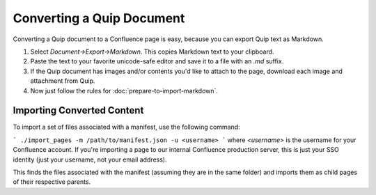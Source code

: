 ==========================
Converting a Quip Document
==========================

..
  * Copyright (c) 2018, salesforce.com, inc.
  * All rights reserved.
  * SPDX-License-Identifier: BSD-3-Clause
  * For full license text, see the LICENSE file in the repo root or https://opensource.org/licenses/BSD-3-Clause

Converting a Quip document to a Confluence page is easy, because you can export Quip text as Markdown. 

1. Select *Document->Export->Markdown*. This copies Markdown text to your clipboard.
2. Paste the text to your favorite unicode-safe editor and save it to a file with an *.md* suffix.
3. If the Quip document has images and/or contents you'd like to attach to the page, download each image and attachment from Quip.
4. Now just follow the rules for :doc:`prepare-to-import-markdown`.
 
---------------------------
Importing Converted Content
---------------------------

To import a set of files associated with a manifest, use the following command:

```
./import_pages -m /path/to/manifest.json -u <username>
```
where `<username>` is the username for your Confluence account. If you're 
importing a page to our internal Confluence production server, this is just 
your SSO identity (just your username, not your email address).

This finds the files associated with the manifest (assuming they are in the same folder)
and imports them as child pages of their respective parents.
